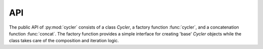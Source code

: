 API
===

.. autosummary::
   :toctree: generated/

   cycler
   Cycler
   concat

The public API of :py:mod:`cycler` consists of a class `Cycler`, a
factory function :func:`cycler`, and a concatenation function
:func:`concat`.  The factory function provides a simple interface for
creating 'base' `Cycler` objects while the class takes care of the
composition and iteration logic.

